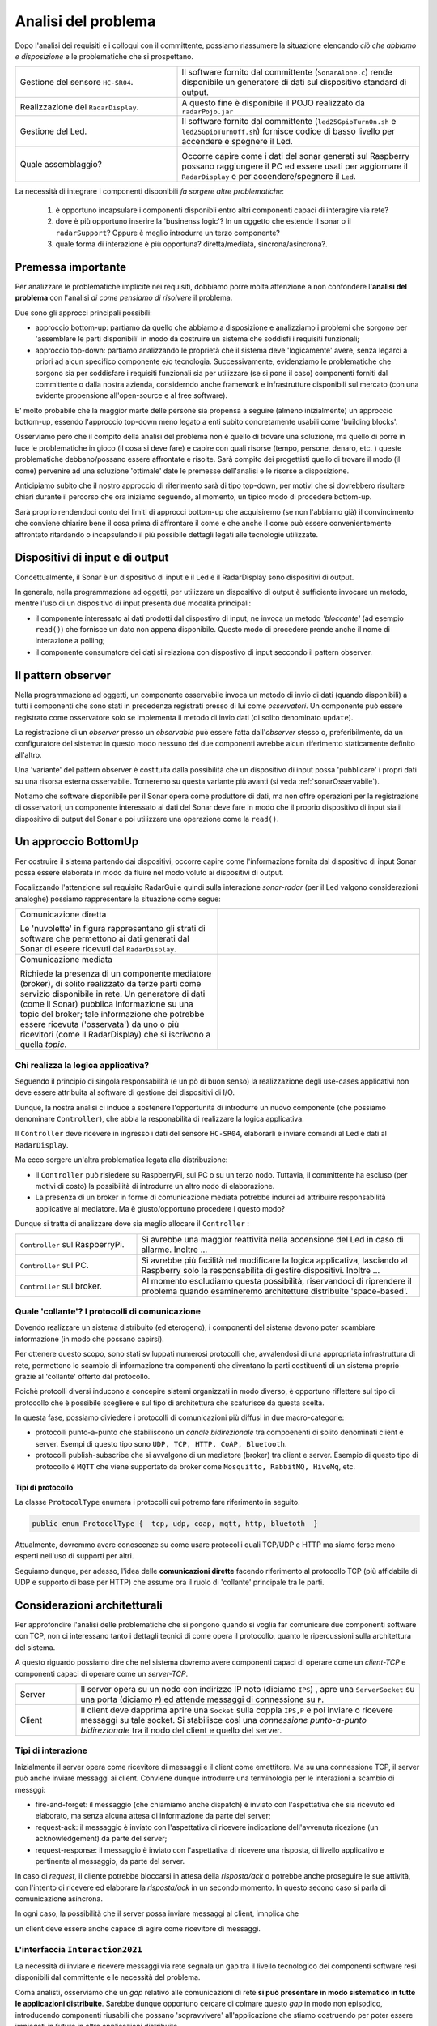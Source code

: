.. role:: red 
.. role:: blue 
.. role:: remark

===========================================
Analisi del problema
===========================================




Dopo l'analisi dei requisiti e i colloqui con il committente, possiamo riassumere la
situazione elencando *ciò che abbiamo e disposizione* e le :blue:`problematiche` che si prospettano.
 
.. list-table::
   :widths: 40,60
   :width: 100%

   * - Gestione del sensore ``HC-SR04``.
     - Il software fornito dal committente (``SonarAlone.c``) rende disponibile un generatore di dati
       sul dispositivo standard di output.  
   * - Realizzazione del ``RadarDisplay``.
     - A questo fine è disponibile il POJO realizzato da  ``radarPojo.jar`` 
   * - Gestione del Led.
     - Il software fornito dal committente (``led25GpioTurnOn.sh`` e ``led25GpioTurnOff.sh``) fornisce codice
       di basso livello per accendere e spegnere il Led.
   * - Quale assemblaggio?
     - .. image:: ./_static/img/Radar/RobotSonarStarting.png
            :width: 100%

       Occorre capire come i dati del sonar generati sul Raspberry possano raggiungere il PC ed essere usati per
       aggiornare il ``RadarDisplay`` e per accendere/spegnere il ``Led``.

La necessità di integrare i componenti disponibili *fa sorgere altre problematiche*:

   #. è opportuno incapsulare i componenti disponibli entro altri componenti capaci di interagire via rete?
   #. dove è più opportuno inserire la 'businenss logic'? In un oggetto che estende il sonar o il ``radarSupport``?
      Oppure è meglio introdurre un terzo componente?
   #. quale forma di interazione è più opportuna? diretta/mediata, sincrona/asincrona?.


--------------------------------------
Premessa importante
--------------------------------------

Per analizzare le problematiche implicite nei requisiti, dobbiamo porre molta attenzione a non confondere 
l'**analisi del problema** con l'analisi *di come pensiamo di risolvere* il problema.

Due sono gli approcci principali possibili:

- approccio :blue:`bottom-up`: partiamo da quello che abbiamo a disposizione e analizziamo i problemi che
  sorgono per 'assemblare le parti disponibili' in modo da costruire un sistema che soddisfi i requisiti funzionali;
- approccio :blue:`top-down`: partiamo analizzando le proprietà che il sistema deve 'logicamente' avere,
  senza legarci a priori ad alcun specifico componente e/o tecnologia. Successivamente, evidenziamo le
  problematiche che sorgono sia per soddisfare i requisiti funzionali sia per utilizzare (se si pone il caso) 
  componenti forniti dal committente o dalla nostra azienda, considerndo anche framework e infrastrutture 
  disponibili sul mercato (con una evidente propensione  all'open-source e al free software).

E' molto probabile che la maggior marte delle persone sia propensa a seguire (almeno inizialmente) un
approccio bottom-up, essendo l'approccio top-down meno legato a enti subito concretamente usabili come 
'building blocks'. 

Osserviamo però che il compito della analisi del problema non è quello di trovare una soluzione, 
ma quello di porre in luce le problematiche in gioco (il :blue:`cosa` si deve fare) e capire con quali risorse 
(tempo, persone, denaro, etc. )  queste problematiche debbano/possano essere affrontate e risolte.
Sarà compito dei progettisti quello di trovare il modo (il :blue:`come`) pervenire ad una soluzione 'ottimale'
date le premesse dell'analisi e le risorse a disposizione.

Anticipiamo subito che il nostro approccio di riferimento sarà di tipo top-down, per motivi che si dovrebbero
risultare chiari durante il percorso che ora iniziamo seguendo, al momento, un tipico modo di procedere bottom-up.

Sarà proprio rendendoci conto dei limiti di approcci bottom-up che acquisiremo (se non l'abbiamo già)
il convincimento che conviene chiarire bene il :blue:`cosa` prima di affrontare il :blue:`come` e che anche
il :blue:`come` può essere convenientemente affrontato ritardando o incapsulando il più possibile dettagli legati 
alle tecnologie utilizzate.



---------------------------------------------
Dispositivi di input e di output 
---------------------------------------------

Concettualmente, il Sonar è un dispositivo di input e il Led e il RadarDisplay sono dispositivi di output.

In generale, nella programmazione ad oggetti, 
per utilizzare un dispositivo di output è sufficiente invocare un metodo, mentre
l'uso di un dispositivo di input presenta due modalità principali:

- il componente interessato ai dati prodotti dal dispostivo di input, ne invoca un metodo
  *'bloccante'* (ad esempio ``read()``) che fornisce un dato non appena disponibile.
  Questo modo di procedere prende anche il nome di :blue:`interazione a polling`;
- il componente consumatore dei dati si relaziona con dispostivo di input seccondo 
  il  :blue:`pattern observer`.  

.. _patternObserver: 

---------------------------------------------
Il pattern observer
---------------------------------------------

Nella programmazione ad oggetti, un componente  :blue:`osservabile` invoca un metodo di
invio di dati (quando disponibili) a tutti i componenti che sono stati in precedenza registrati 
presso di lui  come *osservatori*. Un componente può essere registrato come osservatore solo
se implementa il metodo di invio dati (di solito denominato ``update``).

La registrazione di un *observer* presso un *observable*
può essere fatta dall'*observer* stesso o, preferibilmente, da un :blue:`configuratore` del sistema:
in questo modo nessuno dei due componenti avrebbe alcun riferimento staticamente definito all'altro.
  
Una 'variante' del pattern observer è costituita dalla possibilità che un dispositivo di input
possa 'pubblicare' i propri dati su una risorsa esterna osservabile. 
Torneremo su questa variante più avanti (si veda :ref:`sonarOsservabile`).

Notiamo che software disponibile per il Sonar opera come produttore di dati, ma non offre operazioni
per la registrazione di osservatori; un componente interessato ai dati del Sonar deve fare in modo 
che il proprio dispositivo di input
sia il dispositivo di output del Sonar e poi utilizzare una operazione come la ``read()``.

---------------------------------------------
Un approccio BottomUp
---------------------------------------------

Per costruire il sistema partendo dai dispositivi, occorre capire come l'informazione fornita
dal dispositivo di input Sonar possa essere elaborata in modo da fluire nel modo voluto
ai dispositivi di output.

Focalizzando l'attenzione sul requisito :blue:`RadarGui` e quindi sulla interazione *sonar-radar* 
(per il Led valgono considerazioni analoghe) possiamo rappresentare la situazione come segue:

.. list-table::
   :widths: 50,50
   :width: 100%

   *  - :blue:`Comunicazione diretta`
        
        Le 'nuvolette' in figura rappresentano gli strati di software che permettono ai dati generati dal Sonar 
        di eseere ricevuti dal ``RadarDisplay``.

      -   .. image:: ./_static/img/Radar/srrIntegrate1.png
            :width: 100%
   *  - :blue:`Comunicazione mediata`

        Richiede la presenza di un :blue:`componente mediatore (broker)`, di solito realizzato da terze parti 
        come servizio disponibile in rete. Un generatore di dati (come il Sonar) pubblica informazione  
        su una :blue:`topic` del broker; tale informazione
        che potrebbe essere ricevuta ('osservata') da uno o più ricevitori (come il RadarDisplay) che si iscrivono 
        a quella *topic*.  

      -   .. image:: ./_static/img/Radar/srrIntegrate2.png
            :width: 100%
          
 

+++++++++++++++++++++++++++++++++++++++++
Chi realizza la logica applicativa?
+++++++++++++++++++++++++++++++++++++++++

Seguendo il :blue:`principio di singola responsabilità` (e un pò di buon senso) la realizzazione degli use-cases 
applicativi non deve essere attribuita al software di gestione dei dispositivi di I/O.

Dunque, la nostra analisi ci induce a sostenere
l'opportunità di introdurre un nuovo componente (che possiamo denominare ``Controller``), che abbia la
:blue:`responabilità di realizzare la logica applicativa`.

Il ``Controller`` deve ricevere in ingresso i dati del sensore ``HC-SR04``, elaborarli e  
inviare comandi al Led e dati al  ``RadarDisplay``.

Ma ecco sorgere un'altra problematica legata alla distribuzione:
       
- Il ``Controller`` può risiedere su RaspberryPi, sul PC o su un terzo nodo. 
  Tuttavia, il committente ha escluso (per motivi di costo) la possibilità di introdurre un altro
  nodo di elaborazione. 

- La presenza di un broker in forme di comunicazione mediata  potrebbe indurci ad attribuire responsabilità
  applicative al mediatore. Ma è giusto/opportuno procedere i questo modo?

Dunque si tratta di analizzare dove sia meglio allocare il ``Controller`` :

.. list-table::
   :widths: 30,70
   :width: 100%

   * - ``Controller`` sul RaspberryPi.
     - Si avrebbe una maggior reattività nella accensione del Led in caso di allarme. Inoltre ...
       
   * - ``Controller`` sul PC.
     - Si avrebbe più facilità nel modificare la logica applicativa,
       lasciando al Raspberry solo la responsabilità di gestire dispositivi. Inoltre ...
   * - ``Controller`` sul broker.
     - Al momento escludiamo questa possibilità, riservandoci di riprendere il problema quando esamineremo
       architetture distribuite 'space-based'.

++++++++++++++++++++++++++++++++++++++++++++++++++++++++++++++++++++++++++++++++++
Quale 'collante'? I protocolli di comunicazione
++++++++++++++++++++++++++++++++++++++++++++++++++++++++++++++++++++++++++++++++++

Dovendo realizzare un sistema distribuito (ed eterogeno), i componenti del sistema devono poter scambiare 
informazione (in modo che possano capirsi).

Per ottenere questo scopo, sono stati sviluppati numerosi protocolli che,
avvalendosi di una appropriata infrastruttura di rete,  permettono lo scambio di informazione
tra componenti che diventano la parti costituenti di un sistema proprio grazie al 'collante' 
offerto dal protocollo.

Poichè protcolli diversi inducono a concepire sistemi organizzati in modo diverso, è opportuno
riflettere sul :blue:`tipo di protocollo` che è possibile scegliere 
e sul :blue:`tipo di architettura` che  scaturisce da questa scelta.

In questa fase, possiamo diviedere i protocolli di comunicazioni più diffusi in due macro-categorie:

- protocolli :blue:`punto-a-punto` che stabiliscono un *canale bidirezionale* tra compoenenti di solito
  denominati client e  server. Esempi di questo tipo sono ``UDP, TCP, HTTP, CoAP, Bluetooth``.
- protocolli :blue:`publish-subscribe` che si avvalgono di un mediatore (broker) tra client e server. Esempio
  di questo tipo di protocollo è ``MQTT`` che viene supportato da broker come ``Mosquitto, RabbitMQ, HiveMq``, etc. 


.. _ProtocolType:

%%%%%%%%%%%%%%%%%%%%%%%%%%%%%%%%%%%%%%%%%%%%%
Tipi di protocollo 
%%%%%%%%%%%%%%%%%%%%%%%%%%%%%%%%%%%%%%%%%%%%%

La classe ``ProtocolType`` enumera i protocolli cui potremo fare riferimento in seguito.  

.. code:: java

  public enum ProtocolType {  tcp, udp, coap, mqtt, http, bluetoth  }

Attualmente, dovremmo avere conoscenze su come usare protocolli quali TCP/UDP e HTTP
ma siamo forse meno esperti nell'uso di supporti per altri.

Seguiamo dunque, per adesso, l'idea delle **comunicazioni dirette** facendo riferimento al protocollo TCP
(più affidabile di UDP e supporto di base per HTTP)  che assume ora il ruolo di 'collante' 
principale tra le parti.

------------------------------------------------
Considerazioni architetturali
------------------------------------------------
Per approfondire l'analisi delle problematiche che si pongono quando si voglia 
far comunicare due componenti software con TCP, non ci interessano tanto i dettagli tecnici di come opera 
il protocollo, quanto le ripercussioni sulla architettura del sistema.

A questo riguardo possiamo dire che nel sistema dovremo avere componenti capaci
di operare come un `client-TCP` e componenti capaci di operare come un `server-TCP`.

.. list-table::
  :widths: 15,85
  :width: 100%

  * - Server
    - Il server opera su un nodo con indirizzo IP noto (diciamo ``IPS``) , apre una ``ServerSocket`` su una  porta 
      (diciamo ``P``) ed attende messaggi  di connessione su ``P``.

  * - Client
    - Il client deve dapprima aprire una ``Socket`` sulla coppia ``IPS,P`` e poi inviare o ricevere messaggi su tale socket.
      Si stabilisce così una *connessione punto-a-punto bidirezionale* tra il nodo del client e quello del server.

.. _TipiInterazione:

++++++++++++++++++++++++++++++++++++++++++
Tipi di interazione
++++++++++++++++++++++++++++++++++++++++++

Inizialmente il server opera come ricevitore di messaggi e il client come emettitore. Ma su una connessione TCP,
il server può anche inviare messaggi ai client.
Conviene dunque introdurre una terminologia per le interazioni a scambio di messggi:

- :blue:`fire-and-forget`: il messaggio (che chiamiamo anche :blue:`dispatch`) è inviato con l'aspettativa che sia ricevuto ed elaborato, ma senza
  alcuna attesa di informazione da parte del server;
- :blue:`request-ack`: il messaggio è inviato con l'aspettativa di ricevere indicazione dell'avvenuta ricezione 
  (un acknowledgement) da parte del server;
- :blue:`request-response`: il messaggio è inviato con l'aspettativa di ricevere una risposta, di livello
  applicativo e pertinente al messaggio, da parte del server.

In caso di *request*, il cliente potrebbe bloccarsi in attesa della *risposta/ack* o potrebbe
anche proseguire le sue attività, con l'intento di ricevere ed elaborare la *risposta/ack* in un secondo momento.
In questo secono caso si parla di :blue:`comunicazione asincrona`.

In ogni caso, la possibilità che il server possa inviare messaggi al client, imnplica che

:remark:`un client deve essere anche capace di agire come ricevitore di messaggi.`

.. _Interaction2021:

++++++++++++++++++++++++++++++++++++++++++++++++++++++++++++++++++++++
L'interfaccia ``Interaction2021``
++++++++++++++++++++++++++++++++++++++++++++++++++++++++++++++++++++++

La necessità di  inviare e ricevere messaggi via rete segnala un :blue:`gap`  tra il livello tecnologico 
dei componenti software resi disponibili dal committente e le necessità del problema.

Coma analisti, osserviamo che un *gap* relativo alle comunicazioni di rete **si può presentare in modo sistematico
in tutte le applicazioni distribuite**. Sarebbe dunque opportuno cercare di colmare questo *gap* in modo non episodico,
introducendo :blue:`componenti riusabili` che possano 'sopravvivere' all'applicazione che stiamo costruendo
per poter essere impiegati in futuro in altre applicazioni distribuite.

Astraendo dallo specifico protocollo, osserviamo che tutti i principali protocolli punto-a-punto 
sono in grado di stabilire una :blue:`connessione` stabile sulla quale inviare e ricevere messaggi.

Questo concetto può essere realizzato da un oggetto che rende disponibile opportuni metodi, come quelli definiti
nella seguente interfaccia:

.. _conn2021: 

.. code:: Java

  interface Interaction2021  {	 
    public void forward(  String msg ) throws Exception;
    public String request(  String msg ) throws Exception;
    public String receiveMsg(  )  throws Exception;
    public void reply(  String msg ) throws Exception;
    public void close( )  throws Exception;
  }

Il metodo ``forward`` è un metodo di trasmissione :blue:`'fire-and-forget'`, mentre il metodo ``request`` denota 
l'invio di informazione cui deve corrispondere una *ack* o una *response* da parte del server.
Concettualmente, un server che invia una *response/ack* sulla connessione con un client effettua una operazione
di ``reply`` che assimiliamo alla *forward* di un messaggio con appropriato contenuto informativo. 

L'informazione scambiata è rappresenta da una ``String`` che è un tipo di dato presente in tutti
i linguaggi di programmazione.
Non viene introdotto un tipo  diverso (ad esempio ``Message``) perchè non si vuole stabilire 
il vincolo che gli end-points della connessione siano componenti codificati nello medesimo linguaggio di programmazione

La ``String`` restituita dal metodo ``receiveMsg`` può rappresentare una risposta a un messaggio
inviato in precedenza con ``forward``.

Ovviamente la definizione di questa interfaccia potrà essere estesa e modificata in futuro, 
a partire dalla fase di progettazione, ma rappresenta una forte indicazione dell'analista di 
pensare alla costruzione di componenti software che possano ridurre il costo delle applicazioni future.


.. .. include:: RadarSystemProdottiAnalisi.rst
